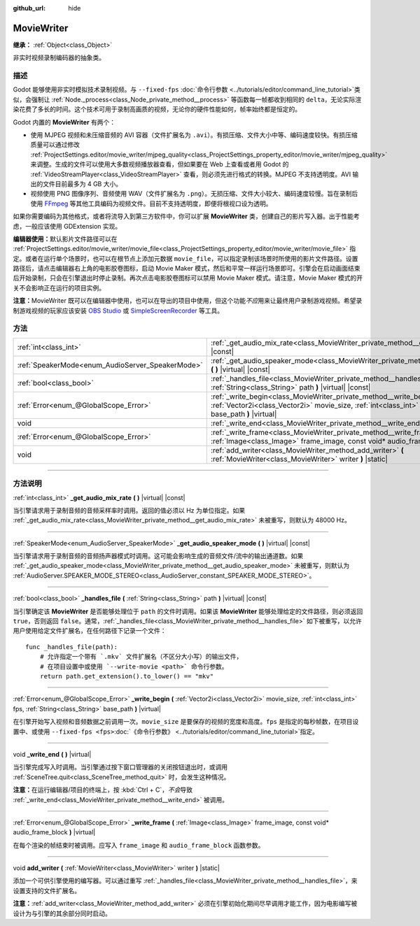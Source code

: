 :github_url: hide

.. DO NOT EDIT THIS FILE!!!
.. Generated automatically from Godot engine sources.
.. Generator: https://github.com/godotengine/godot/tree/master/doc/tools/make_rst.py.
.. XML source: https://github.com/godotengine/godot/tree/master/doc/classes/MovieWriter.xml.

.. _class_MovieWriter:

MovieWriter
===========

**继承：** :ref:`Object<class_Object>`

非实时视频录制编码器的抽象类。

.. rst-class:: classref-introduction-group

描述
----

Godot 能够使用非实时模拟技术录制视频。与 ``--fixed-fps`` :doc:`命令行参数 <../tutorials/editor/command_line_tutorial>`\ 类似，会强制让 :ref:`Node._process<class_Node_private_method__process>` 等函数每一帧都收到相同的 ``delta``\ ，无论实际渲染花费了多长的时间。这个技术可用于录制高画质的视频，无论你的硬件性能如何，帧率始终都是恒定的。

Godot 内置的 **MovieWriter** 有两个：

- 使用 MJPEG 视频和未压缩音频的 AVI 容器（文件扩展名为 ``.avi``\ ）。有损压缩、文件大小中等、编码速度较快。有损压缩质量可以通过修改 :ref:`ProjectSettings.editor/movie_writer/mjpeg_quality<class_ProjectSettings_property_editor/movie_writer/mjpeg_quality>` 来调整。生成的文件可以使用大多数视频播放器查看，但如果要在 Web 上查看或者用 Godot 的 :ref:`VideoStreamPlayer<class_VideoStreamPlayer>` 查看，则必须先进行格式的转换。MJPEG 不支持透明度。AVI 输出的文件目前最多为 4 GB 大小。

- 视频使用 PNG 图像序列、音频使用 WAV（文件扩展名为 ``.png``\ ）。无损压缩、文件大小较大、编码速度较慢。旨在录制后使用 `FFmpeg <https://ffmpeg.org/>`__ 等其他工具编码为视频文件。目前不支持透明度，即便将根视口设为透明。

如果你需要编码为其他格式，或者将流导入到第三方软件中，你可以扩展 **MovieWriter** 类，创建自己的影片写入器。出于性能考虑，一般应该使用 GDExtension 实现。

\ **编辑器使用：**\ 默认影片文件路径可以在 :ref:`ProjectSettings.editor/movie_writer/movie_file<class_ProjectSettings_property_editor/movie_writer/movie_file>` 指定。或者在运行单个场景时，也可以在根节点上添加元数据 ``movie_file``\ ，可以指定录制该场景时所使用的影片文件路径。设置路径后，请点击编辑器右上角的电影胶卷图标，启动 Movie Maker 模式，然后和平常一样运行场景即可。引擎会在启动画面结束后开始录制，只会在引擎退出时停止录制。再次点击电影胶卷图标可以禁用 Movie Maker 模式。请注意，Movie Maker 模式的开关不会影响正在运行的项目实例。

\ **注意：**\ MovieWriter 既可以在编辑器中使用，也可以在导出的项目中使用，但这个功能\ *不应*\ 用来让最终用户录制游戏视频。希望录制游戏视频的玩家应该安装 `OBS Studio <https://obsproject.com/>`__ 或 `SimpleScreenRecorder <https://www.maartenbaert.be/simplescreenrecorder/>`__ 等工具。

.. rst-class:: classref-reftable-group

方法
----

.. table::
   :widths: auto

   +--------------------------------------------------+-------------------------------------------------------------------------------------------------------------------------------------------------------------------------------------------------------+
   | :ref:`int<class_int>`                            | :ref:`_get_audio_mix_rate<class_MovieWriter_private_method__get_audio_mix_rate>` **(** **)** |virtual| |const|                                                                                        |
   +--------------------------------------------------+-------------------------------------------------------------------------------------------------------------------------------------------------------------------------------------------------------+
   | :ref:`SpeakerMode<enum_AudioServer_SpeakerMode>` | :ref:`_get_audio_speaker_mode<class_MovieWriter_private_method__get_audio_speaker_mode>` **(** **)** |virtual| |const|                                                                                |
   +--------------------------------------------------+-------------------------------------------------------------------------------------------------------------------------------------------------------------------------------------------------------+
   | :ref:`bool<class_bool>`                          | :ref:`_handles_file<class_MovieWriter_private_method__handles_file>` **(** :ref:`String<class_String>` path **)** |virtual| |const|                                                                   |
   +--------------------------------------------------+-------------------------------------------------------------------------------------------------------------------------------------------------------------------------------------------------------+
   | :ref:`Error<enum_@GlobalScope_Error>`            | :ref:`_write_begin<class_MovieWriter_private_method__write_begin>` **(** :ref:`Vector2i<class_Vector2i>` movie_size, :ref:`int<class_int>` fps, :ref:`String<class_String>` base_path **)** |virtual| |
   +--------------------------------------------------+-------------------------------------------------------------------------------------------------------------------------------------------------------------------------------------------------------+
   | void                                             | :ref:`_write_end<class_MovieWriter_private_method__write_end>` **(** **)** |virtual|                                                                                                                  |
   +--------------------------------------------------+-------------------------------------------------------------------------------------------------------------------------------------------------------------------------------------------------------+
   | :ref:`Error<enum_@GlobalScope_Error>`            | :ref:`_write_frame<class_MovieWriter_private_method__write_frame>` **(** :ref:`Image<class_Image>` frame_image, const void* audio_frame_block **)** |virtual|                                         |
   +--------------------------------------------------+-------------------------------------------------------------------------------------------------------------------------------------------------------------------------------------------------------+
   | void                                             | :ref:`add_writer<class_MovieWriter_method_add_writer>` **(** :ref:`MovieWriter<class_MovieWriter>` writer **)** |static|                                                                              |
   +--------------------------------------------------+-------------------------------------------------------------------------------------------------------------------------------------------------------------------------------------------------------+

.. rst-class:: classref-section-separator

----

.. rst-class:: classref-descriptions-group

方法说明
--------

.. _class_MovieWriter_private_method__get_audio_mix_rate:

.. rst-class:: classref-method

:ref:`int<class_int>` **_get_audio_mix_rate** **(** **)** |virtual| |const|

当引擎请求用于录制音频的音频采样率时调用。返回的值必须以 Hz 为单位指定。如果 :ref:`_get_audio_mix_rate<class_MovieWriter_private_method__get_audio_mix_rate>` 未被重写，则默认为 48000 Hz。

.. rst-class:: classref-item-separator

----

.. _class_MovieWriter_private_method__get_audio_speaker_mode:

.. rst-class:: classref-method

:ref:`SpeakerMode<enum_AudioServer_SpeakerMode>` **_get_audio_speaker_mode** **(** **)** |virtual| |const|

当引擎请求用于录制音频的音频扬声器模式时调用。这可能会影响生成的音频文件/流中的输出通道数。如果 :ref:`_get_audio_speaker_mode<class_MovieWriter_private_method__get_audio_speaker_mode>` 未被重写，则默认为 :ref:`AudioServer.SPEAKER_MODE_STEREO<class_AudioServer_constant_SPEAKER_MODE_STEREO>`\ 。

.. rst-class:: classref-item-separator

----

.. _class_MovieWriter_private_method__handles_file:

.. rst-class:: classref-method

:ref:`bool<class_bool>` **_handles_file** **(** :ref:`String<class_String>` path **)** |virtual| |const|

当引擎确定该 **MovieWriter** 是否能够处理位于 ``path`` 的文件时调用。如果该 **MovieWriter** 能够处理给定的文件路径，则必须返回 ``true``\ ，否则返回 ``false``\ 。通常，\ :ref:`_handles_file<class_MovieWriter_private_method__handles_file>` 如下被重写，以允许用户使用给定文件扩展名，在任何路径下记录一个文件：

::

    func _handles_file(path):
        # 允许指定一个带有 `.mkv` 文件扩展名（不区分大小写）的输出文件，
        # 在项目设置中或使用 `--write-movie <path>` 命令行参数。
        return path.get_extension().to_lower() == "mkv"

.. rst-class:: classref-item-separator

----

.. _class_MovieWriter_private_method__write_begin:

.. rst-class:: classref-method

:ref:`Error<enum_@GlobalScope_Error>` **_write_begin** **(** :ref:`Vector2i<class_Vector2i>` movie_size, :ref:`int<class_int>` fps, :ref:`String<class_String>` base_path **)** |virtual|

在引擎开始写入视频和音频数据之前调用一次。\ ``movie_size`` 是要保存的视频的宽度和高度。\ ``fps`` 是指定的每秒帧数，在项目设置中、或使用 ``--fixed-fps <fps>``\ :doc:`《命令行参数》 <../tutorials/editor/command_line_tutorial>`\ 指定。

.. rst-class:: classref-item-separator

----

.. _class_MovieWriter_private_method__write_end:

.. rst-class:: classref-method

void **_write_end** **(** **)** |virtual|

当引擎完成写入时调用。当引擎通过按下窗口管理器的关闭按钮退出时，或调用 :ref:`SceneTree.quit<class_SceneTree_method_quit>` 时，会发生这种情况。

\ **注意：**\ 在运行编辑器/项目的终端上，按 :kbd:`Ctrl + C`\ ，\ *不会*\ 导致 :ref:`_write_end<class_MovieWriter_private_method__write_end>` 被调用。

.. rst-class:: classref-item-separator

----

.. _class_MovieWriter_private_method__write_frame:

.. rst-class:: classref-method

:ref:`Error<enum_@GlobalScope_Error>` **_write_frame** **(** :ref:`Image<class_Image>` frame_image, const void* audio_frame_block **)** |virtual|

在每个渲染的帧结束时被调用。应写入 ``frame_image`` 和 ``audio_frame_block`` 函数参数。

.. rst-class:: classref-item-separator

----

.. _class_MovieWriter_method_add_writer:

.. rst-class:: classref-method

void **add_writer** **(** :ref:`MovieWriter<class_MovieWriter>` writer **)** |static|

添加一个可供引擎使用的编写器。可以通过重写 :ref:`_handles_file<class_MovieWriter_private_method__handles_file>`\ ，来设置支持的文件扩展名。

\ **注意：**\ :ref:`add_writer<class_MovieWriter_method_add_writer>` 必须在引擎初始化期间尽早调用才能工作，因为电影编写被设计为与引擎的其余部分同时启动。

.. |virtual| replace:: :abbr:`virtual (本方法通常需要用户覆盖才能生效。)`
.. |const| replace:: :abbr:`const (本方法没有副作用。不会修改该实例的任何成员变量。)`
.. |vararg| replace:: :abbr:`vararg (本方法除了在此处描述的参数外，还能够继续接受任意数量的参数。)`
.. |constructor| replace:: :abbr:`constructor (本方法用于构造某个类型。)`
.. |static| replace:: :abbr:`static (调用本方法无需实例，所以可以直接使用类名调用。)`
.. |operator| replace:: :abbr:`operator (本方法描述的是使用本类型作为左操作数的有效操作符。)`
.. |bitfield| replace:: :abbr:`BitField (这个值是由下列标志构成的位掩码整数。)`
